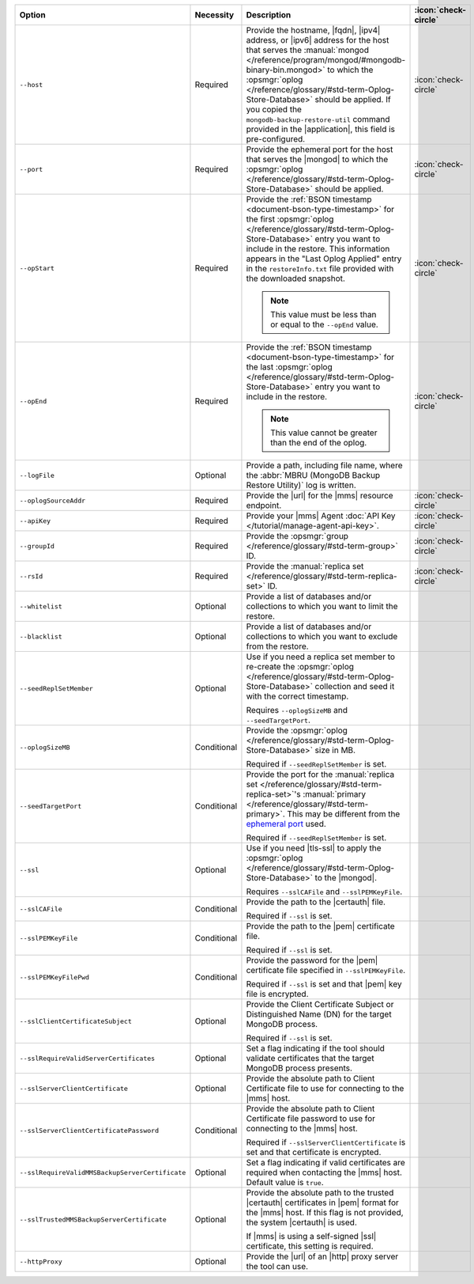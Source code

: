 .. list-table::
   :widths: 35 10 40 5
   :header-rows: 1

   * - Option
     - Necessity
     - Description
     - :icon:`check-circle`

   * - ``--host``
     - Required
     - Provide the hostname, |fqdn|, |ipv4| address, or |ipv6| address
       for the host that serves the :manual:`mongod </reference/program/mongod/#mongodb-binary-bin.mongod>` to which the
       :opsmgr:`oplog  </reference/glossary/#std-term-Oplog-Store-Database>` should be applied. If you
       copied the ``mongodb-backup-restore-util`` command provided in
       the |application|, this field is pre-configured.
     - :icon:`check-circle`

   * - ``--port``
     - Required
     - Provide the ephemeral port for the host that serves the |mongod| 
       to which the :opsmgr:`oplog  </reference/glossary/#std-term-Oplog-Store-Database>` should be applied.
     - :icon:`check-circle`

   * - ``--opStart``
     - Required
     - Provide the
       :ref:`BSON timestamp <document-bson-type-timestamp>`
       for the first :opsmgr:`oplog  </reference/glossary/#std-term-Oplog-Store-Database>` entry
       you want to include in the restore. This information appears in
       the "Last Oplog Applied" entry in the ``restoreInfo.txt`` file
       provided with the downloaded snapshot.

       .. note::

          This value must be less than or equal to the ``--opEnd``
          value.

     - :icon:`check-circle`

   * - ``--opEnd``
     - Required
     - Provide the
       :ref:`BSON timestamp <document-bson-type-timestamp>`
       for the last :opsmgr:`oplog  </reference/glossary/#std-term-Oplog-Store-Database>` entry
       you want to include in the restore.

       .. note:: This value cannot be greater than the end of the oplog.

     - :icon:`check-circle`

   * - ``--logFile``
     - Optional
     - Provide a path, including file name, where the
       :abbr:`MBRU (MongoDB Backup Restore Utility)` log is
       written.
     -

   * - ``--oplogSourceAddr``
     - Required
     - Provide the |url| for the |mms| resource endpoint.
     - :icon:`check-circle`

   * - ``--apiKey``
     - Required
     - Provide your |mms| Agent
       :doc:`API Key </tutorial/manage-agent-api-key>`.
     - :icon:`check-circle`

   * - ``--groupId``
     - Required
     - Provide the :opsmgr:`group </reference/glossary/#std-term-group>` ID.
     - :icon:`check-circle`

   * - ``--rsId``
     - Required
     - Provide the :manual:`replica set </reference/glossary/#std-term-replica-set>` ID.
     - :icon:`check-circle`

   * - ``--whitelist``
     - Optional
     - Provide a list of databases and/or collections to which you
       want to limit the restore.
     -

   * - ``--blacklist``
     - Optional
     - Provide a list of databases and/or collections to which you
       want to exclude from the restore.
     -

   * - ``--seedReplSetMember``
     - Optional
     - Use if you need a replica set member to re-create the
       :opsmgr:`oplog  </reference/glossary/#std-term-Oplog-Store-Database>` collection and seed
       it with the correct timestamp.

       Requires ``--oplogSizeMB`` and ``--seedTargetPort``.
     -

   * - ``--oplogSizeMB``
     - Conditional
     - Provide the :opsmgr:`oplog  </reference/glossary/#std-term-Oplog-Store-Database>` size in MB.

       Required if ``--seedReplSetMember`` is set.
     -

   * - ``--seedTargetPort``
     - Conditional
     - Provide the port for the :manual:`replica set </reference/glossary/#std-term-replica-set>`'s
       :manual:`primary </reference/glossary/#std-term-primary>`. This may be different from the `ephemeral
       port <https://en.wikipedia.org/wiki/Ephemeral_port?oldid=797306581>`_
       used.

       Required if ``--seedReplSetMember`` is set.
     -

   * - ``--ssl``
     - Optional
     - Use if you need |tls-ssl| to apply the
       :opsmgr:`oplog  </reference/glossary/#std-term-Oplog-Store-Database>` to the |mongod|.

       Requires ``--sslCAFile`` and ``--sslPEMKeyFile``.
     -

   * - ``--sslCAFile``
     - Conditional
     - Provide the path to the |certauth| file.

       Required if ``--ssl`` is set.
     -

   * - ``--sslPEMKeyFile``
     - Conditional
     - Provide the path to the |pem| certificate file.

       Required if ``--ssl`` is set.
     -

   * - ``--sslPEMKeyFilePwd``
     - Conditional
     - Provide the password for the |pem| certificate file specified
       in ``--sslPEMKeyFile``.

       Required if ``--ssl`` is set and that |pem| key file is
       encrypted.
     -

   * - ``--sslClientCertificateSubject``
     - Optional
     - Provide the Client Certificate Subject or Distinguished Name
       (DN) for the target MongoDB process.

       Required if ``--ssl`` is set.
     -

   * - ``--sslRequireValidServerCertificates``
     - Optional
     - Set a flag indicating if the tool should validate certificates
       that the target MongoDB process presents.
     -

   * - ``--sslServerClientCertificate``
     - Optional
     - Provide the absolute path to Client Certificate file to use for
       connecting to the |mms| host.
     -

   * - ``--sslServerClientCertificatePassword``
     - Conditional
     - Provide the absolute path to Client Certificate file password to
       use for connecting to the |mms| host.

       Required if ``--sslServerClientCertificate`` is set and that
       certificate is encrypted.
     -

   * - ``--sslRequireValidMMSBackupServerCertificate``
     - Optional
     - Set a flag indicating if valid certificates are required when
       contacting the |mms| host. Default value is ``true``.
     -

   * - ``--sslTrustedMMSBackupServerCertificate``
     - Optional
     - Provide the absolute path to the trusted |certauth| certificates
       in |pem| format for the |mms| host. If this flag is not
       provided, the system |certauth| is used.
  
       If |mms| is using a self-signed |ssl| certificate, this
       setting is required.
     -

   * - ``--httpProxy``
     - Optional
     - Provide the |url| of an |http| proxy server the tool can use.
     -
